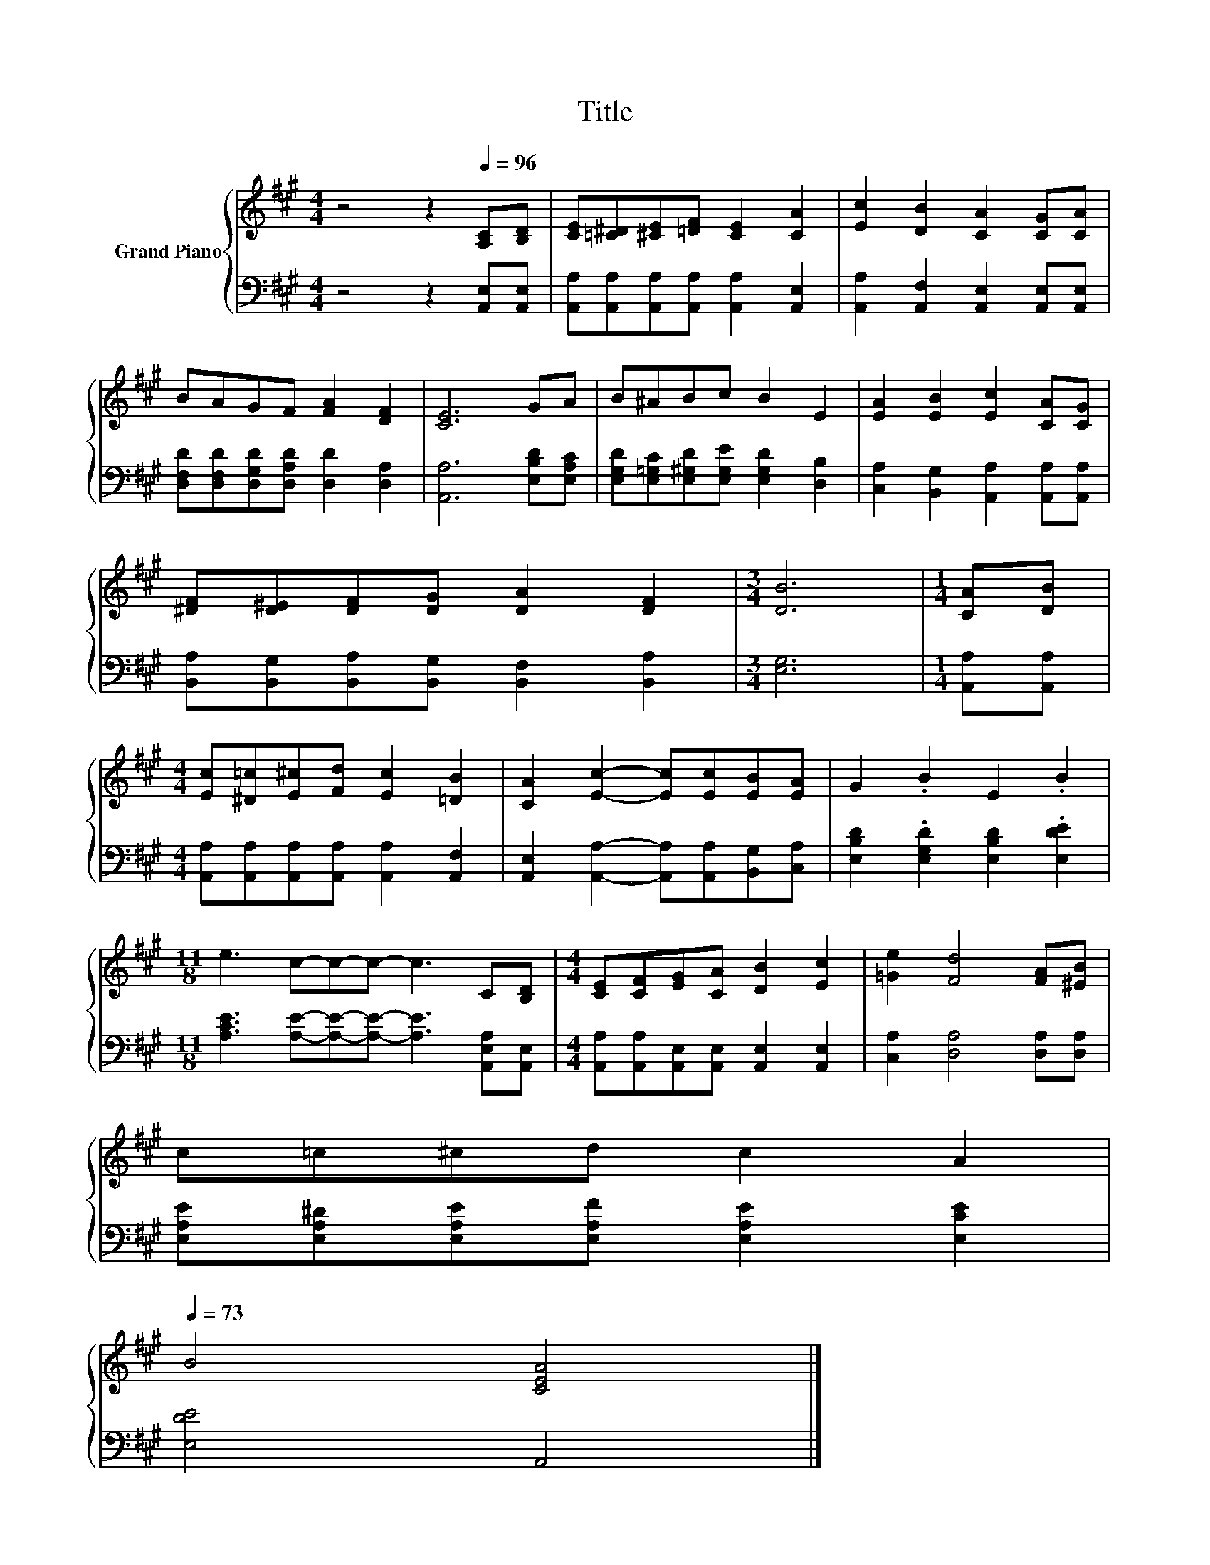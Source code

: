 X:1
T:Title
%%score { 1 | 2 }
L:1/8
M:4/4
K:A
V:1 treble nm="Grand Piano"
V:2 bass 
V:1
 z4 z2[Q:1/4=96] [A,C][B,D] | [CE][=C^D][^CE][=DF] [CE]2 [CA]2 | [Ec]2 [DB]2 [CA]2 [CG][CA] | %3
 BAGF [FA]2 [DF]2 | [CE]6 GA | B^ABc B2 E2 | [EA]2 [EB]2 [Ec]2 [CA][CG] | %7
 [^DF][D^E][DF][DG] [DA]2 [DF]2 |[M:3/4] [DB]6 |[M:1/4] [CA][DB] | %10
[M:4/4] [Ec][^D=c][E^c][Fd] [Ec]2 [=DB]2 | [CA]2 [Ec]2- [Ec][Ec][EB][EA] | G2 .B2 E2 .B2 | %13
[M:11/8] e3 c-c-c- c3 C[B,D] |[M:4/4] [CE][CF][EG][CA] [DB]2 [Ec]2 | [=Ge]2 [Fd]4 [FA][^EB] | %16
 c=c^cd c2 A2[Q:1/4=95][Q:1/4=93][Q:1/4=92][Q:1/4=90][Q:1/4=89][Q:1/4=88][Q:1/4=86][Q:1/4=85][Q:1/4=83][Q:1/4=82][Q:1/4=80][Q:1/4=79][Q:1/4=78][Q:1/4=76][Q:1/4=75][Q:1/4=73] | %17
 B4 [CEA]4 |] %18
V:2
 z4 z2 [A,,E,][A,,E,] | [A,,A,][A,,A,][A,,A,][A,,A,] [A,,A,]2 [A,,E,]2 | %2
 [A,,A,]2 [A,,F,]2 [A,,E,]2 [A,,E,][A,,E,] | [D,F,D][D,F,D][D,G,D][D,A,D] [D,D]2 [D,A,]2 | %4
 [A,,A,]6 [E,B,D][E,A,C] | [E,G,D][E,=G,C][E,^G,D][E,G,E] [E,G,D]2 [D,B,]2 | %6
 [C,A,]2 [B,,G,]2 [A,,A,]2 [A,,A,][A,,A,] | [B,,A,][B,,G,][B,,A,][B,,G,] [B,,F,]2 [B,,A,]2 | %8
[M:3/4] [E,G,]6 |[M:1/4] [A,,A,][A,,A,] |[M:4/4] [A,,A,][A,,A,][A,,A,][A,,A,] [A,,A,]2 [A,,F,]2 | %11
 [A,,E,]2 [A,,A,]2- [A,,A,][A,,A,][B,,G,][C,A,] | [E,B,D]2 .[E,G,D]2 [E,B,D]2 .[E,DE]2 | %13
[M:11/8] [A,CE]3 [A,E]-[A,E]-[A,E]- [A,E]3 [A,,E,A,][A,,E,] | %14
[M:4/4] [A,,A,][A,,A,][A,,E,][A,,E,] [A,,E,]2 [A,,E,]2 | [C,A,]2 [D,A,]4 [D,A,][D,A,] | %16
 [E,A,E][E,A,^D][E,A,E][E,A,F] [E,A,E]2 [E,CE]2 | [E,DE]4 A,,4 |] %18

